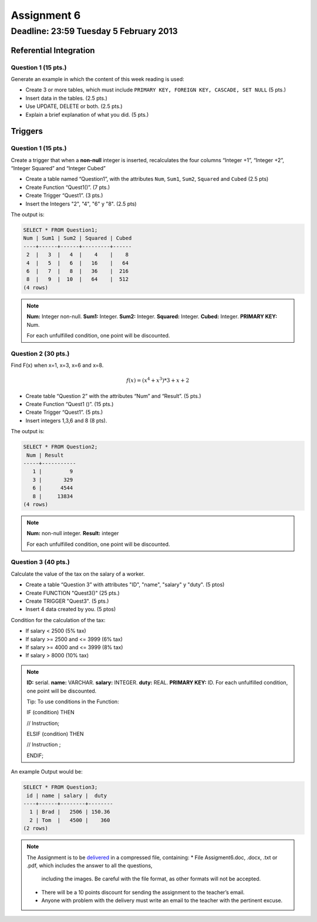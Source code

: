 Assignment 6
============

Deadline:  23:59 Tuesday 5 February 2013
------------------------------------------------------

.. role:: sql(code)
  :language: sql
  :class: highlight

-----------------------
Referential Integration
-----------------------

Question 1 (15 pts.)
^^^^^^^^^^^^^^^^^^^^^

Generate an example in which the content of this week reading is used:

* Create 3 or more tables, which must include ``PRIMARY KEY, FOREIGN KEY, CASCADE, SET NULL`` (5 pts.)
* Insert data in the tables. (2.5 pts.)
* Use UPDATE, DELETE or both.  (2.5 pts.)
* Explain a brief explanation of what you did. (5 pts.)

-----------------------
Triggers
-----------------------

Question 1 (15 pts.)
^^^^^^^^^^^^^^^^^^^^^

Create a trigger that when a **non-null** integer is inserted, recalculates the four columns “Integer +1”, “Integer +2”, “Integer Squared” and “Integer Cubed”

* Create a table named “Question1”, with the attributes ``Num``, ``Sum1``, ``Sum2``, ``Squared`` and ``Cubed`` (2.5 pts)
* Create Function “Quest1()”.  (7 pts.)
* Create Trigger “Quest1”. (3 pts.)
* Insert the Integers "2", "4", "6" y "8". (2.5 pts)

The output is:

.. code-block:: sql

	SELECT * FROM Question1;
	Num | Sum1 | Sum2 | Squared | Cubed
	----+------+------+---------+------
	 2  | 	3  |   4  |    4    |    8
	 4  | 	5  |   6  |   16    |   64
	 6  |   7  |   8  |   36    |  216
	 8  |   9  |  10  |   64    |  512
	(4 rows)

.. note::

	**Num:** Integer non-null.
	**Sum1:** Integer.
	**Sum2:** Integer.
	**Squared:** Integer.
	**Cubed:** Integer.
	**PRIMARY KEY:** Num.

	For each unfulfilled condition, one point will be discounted.

Question 2 (30 pts.)
^^^^^^^^^^^^^^^^^^^^^

Find F(x) when x=1, x=3, x=6 and x=8.
 
.. math::

	f(x) = (x ^ 4 + x ^ 3 ) * 3 + x + 2

* Create table “Question 2” with the attributes “Num” and “Result”. (5 pts.)
* Create Function “Quest1 ()”. (15 pts.)
* Create Trigger “Quest1”. (5 pts.)
* Insert integers 1,3,6 and 8 (8 pts).

The output is:

.. code-block:: sql

	SELECT * FROM Question2;
	 Num | Result
	-----+-----------
	   1 |         9
	   3 |       329
	   6 |      4544
	   8 |     13834
	(4 rows)

.. note::

	**Num:** non-null integer.
	**Result:** integer


	For each unfulfilled condition, one point will be discounted.

 
Question 3 (40 pts.)
^^^^^^^^^^^^^^^^^^^^^

Calculate the value of the tax on the salary of a worker.

* Create a table “Question 3” with attributes "ID", "name", "salary" y "duty". (5 ptos)
* Create FUNCTION "Quest3()" (25 pts.)
* Create TRIGGER "Quest3". (5 pts.)
* Insert 4 data created by you. (5 ptos)

Condition for the calculation of the tax:

* If salary < 2500 (5% tax)
* If salary >= 2500 and <= 3999 (6% tax)
* If salary >= 4000 and <= 3999 (8% tax)
* If salary > 8000 (10% tax)

.. note::

	**ID:** serial.
	**name:** VARCHAR.
	**salary:** INTEGER.
	**duty:** REAL.
	**PRIMARY KEY:** ID.
	For each unfulfilled condition, one point will be discounted.

	Tip: To use conditions in the Function:
	 
	IF (condition) THEN

	// Instruction;

	ELSIF (condition) THEN

	// Instruction ;

	ENDIF;

An example Output would be:

.. code-block:: sql

	SELECT * FROM Question3;
	 id | name | salary |  duty  
	----+------+--------+--------
	  1 | Brad |   2506 | 150.36
	  2 | Tom  |   4500 |    360
	(2 rows)

.. note::

	The Assignment is to be `delivered`_ in a compressed file, containing:
	* File Assigment6.doc, .docx, .txt or .pdf, which includes the answer to all the questions, 
          including the images. Be careful with the file format, as other formats will not be accepted.
	* There will be a 10 points discount for sending the assignment to the teacher’s email.
	* Anyone with problem with the delivery must write an email to the teacher with the pertinent excuse.

.. _`delivered`: https://csrg.inf.utfsm.cl/claroline/




